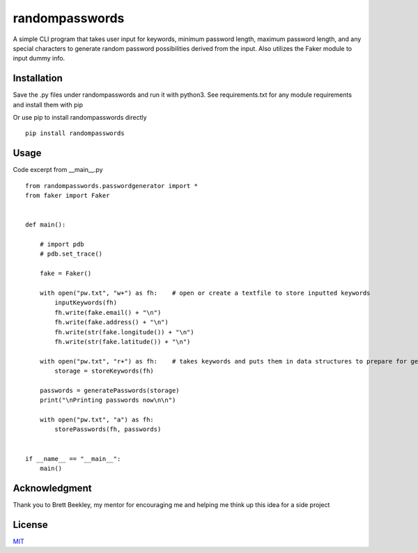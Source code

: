 randompasswords
===============
A simple CLI program that takes user input for keywords, minimum password length,
maximum password length, and any special characters to generate random password possibilities
derived from the input. Also utilizes the Faker module
to input dummy info.

Installation
------------
Save the .py files under randompasswords and run it with python3. See requirements.txt for any module requirements and install them with pip

Or use pip to install randompasswords directly

::

    pip install randompasswords

Usage
-----
Code excerpt from __main__.py
::

    from randompasswords.passwordgenerator import *
    from faker import Faker


    def main():

        # import pdb
        # pdb.set_trace()

        fake = Faker()

        with open("pw.txt", "w+") as fh:    # open or create a textfile to store inputted keywords
            inputKeywords(fh)
            fh.write(fake.email() + "\n")
            fh.write(fake.address() + "\n")
            fh.write(str(fake.longitude()) + "\n")
            fh.write(str(fake.latitude()) + "\n")

        with open("pw.txt", "r+") as fh:    # takes keywords and puts them in data structures to prepare for generating pws
            storage = storeKeywords(fh)

        passwords = generatePasswords(storage)
        print("\nPrinting passwords now\n\n")

        with open("pw.txt", "a") as fh:
            storePasswords(fh, passwords)


    if __name__ == "__main__":
        main()


Acknowledgment
--------------
Thank you to Brett Beekley, my mentor for encouraging me and
helping me think up this idea for a side project

License
-------
`MIT
<https://choosealicense.com/licenses/mit/>`_